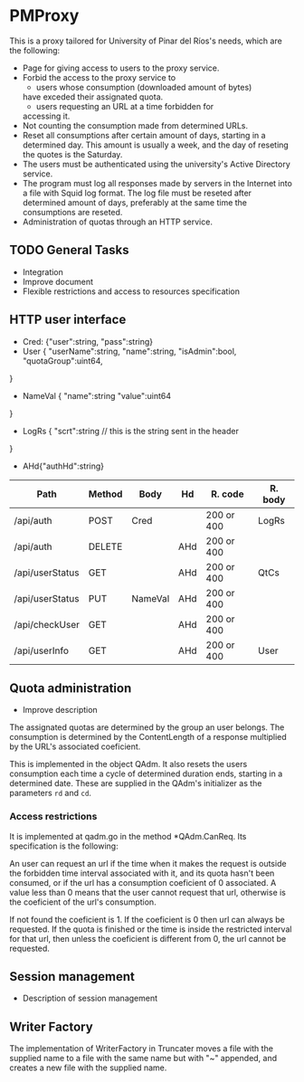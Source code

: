 * PMProxy
This is a proxy tailored for University of Pinar del
Ríos's needs, which are the following:

- Page for giving access to users to the proxy service.
- Forbid the access to the proxy service to 
	- users whose consumption (downloaded amount of bytes)
    have exceded their assignated quota.
	- users requesting an URL at a time forbidden for
    accessing it.
- Not counting the consumption made from determined URLs.
- Reset all consumptions after certain amount of days,
  starting in a determined day. This amount is usually a
  week, and the day of reseting the quotes is the
  Saturday.
- The users must be authenticated using the university's
  Active Directory service.
- The program must log all responses made by servers in
  the Internet into a file with Squid log format. The log
  file must be reseted after determined amount of days,
  preferably at the same time the consumptions are
  reseted.
- Administration of quotas through an HTTP service.

** TODO General Tasks
- Integration
- Improve document
- Flexible restrictions and access to resources
  specification

** HTTP user interface
- Cred: {"user":string, "pass":string}
- User {
	"userName":string, 
  "name":string, 
  "isAdmin":bool, 
  "quotaGroup":uint64,
}
- NameVal {
	"name":string
	"value":uint64
}
- LogRs {
	"scrt":string // this is the string sent in the header
}
- AHd{"authHd":string}

| Path            | Method | Body    | Hd  | R. code    | R. body |
|-----------------+--------+---------+-----+------------+---------|
| /api/auth       | POST   | Cred    |     | 200 or 400 | LogRs   |
| /api/auth       | DELETE |         | AHd | 200 or 400 |         |
| /api/userStatus | GET    |         | AHd | 200 or 400 | QtCs    |
| /api/userStatus | PUT    | NameVal | AHd | 200 or 400 |         |
| /api/checkUser  | GET    |         | AHd | 200 or 400 |         |
| /api/userInfo   | GET    |         | AHd | 200 or 400 | User    |


** Quota administration
- Improve description
The assignated quotas are determined by the group an user
belongs. The consumption is determined by the
ContentLength of a response multiplied by the URL's
associated coeficient.

This is implemented in the object QAdm. It also resets
the users consumption each time a cycle of determined
duration ends, starting in a determined date. These
are supplied in the QAdm's initializer as the parameters
~rd~ and ~cd~.

*** Access restrictions
It is implemented at qadm.go in the method *QAdm.CanReq.
Its specification is the following:

An user can request an url if the time when it makes the
request is outside the forbidden time interval associated
with it, and its quota hasn't been consumed, or if the url
has a consumption coeficient of 0 associated. A value less
than 0 means that the user cannot request that url,
otherwise is the coeficient of the url's consumption.

If not found the coeficient is 1. If the coeficient is 0
then url can always be requested. If the quota is finished
or the time is inside the restricted interval for that
url, then unless the coeficient is different from 0, the
url cannot be requested.


** Session management
- Description of session management


** Writer Factory
The implementation of WriterFactory in Truncater moves a
file with the supplied name to a file with the same name
but with "~" appended, and creates a new file with the
supplied name.


